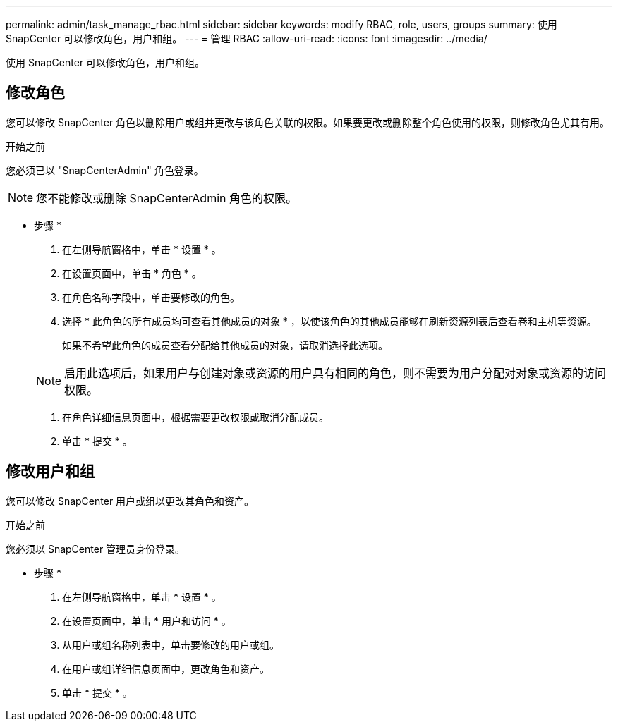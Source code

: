 ---
permalink: admin/task_manage_rbac.html 
sidebar: sidebar 
keywords: modify RBAC, role, users, groups 
summary: 使用 SnapCenter 可以修改角色，用户和组。 
---
= 管理 RBAC
:allow-uri-read: 
:icons: font
:imagesdir: ../media/


[role="lead"]
使用 SnapCenter 可以修改角色，用户和组。



== 修改角色

您可以修改 SnapCenter 角色以删除用户或组并更改与该角色关联的权限。如果要更改或删除整个角色使用的权限，则修改角色尤其有用。

.开始之前
您必须已以 "SnapCenterAdmin" 角色登录。


NOTE: 您不能修改或删除 SnapCenterAdmin 角色的权限。

* 步骤 *

. 在左侧导航窗格中，单击 * 设置 * 。
. 在设置页面中，单击 * 角色 * 。
. 在角色名称字段中，单击要修改的角色。
. 选择 * 此角色的所有成员均可查看其他成员的对象 * ，以使该角色的其他成员能够在刷新资源列表后查看卷和主机等资源。
+
如果不希望此角色的成员查看分配给其他成员的对象，请取消选择此选项。

+

NOTE: 启用此选项后，如果用户与创建对象或资源的用户具有相同的角色，则不需要为用户分配对对象或资源的访问权限。

. 在角色详细信息页面中，根据需要更改权限或取消分配成员。
. 单击 * 提交 * 。




== 修改用户和组

您可以修改 SnapCenter 用户或组以更改其角色和资产。

.开始之前
您必须以 SnapCenter 管理员身份登录。

* 步骤 *

. 在左侧导航窗格中，单击 * 设置 * 。
. 在设置页面中，单击 * 用户和访问 * 。
. 从用户或组名称列表中，单击要修改的用户或组。
. 在用户或组详细信息页面中，更改角色和资产。
. 单击 * 提交 * 。

